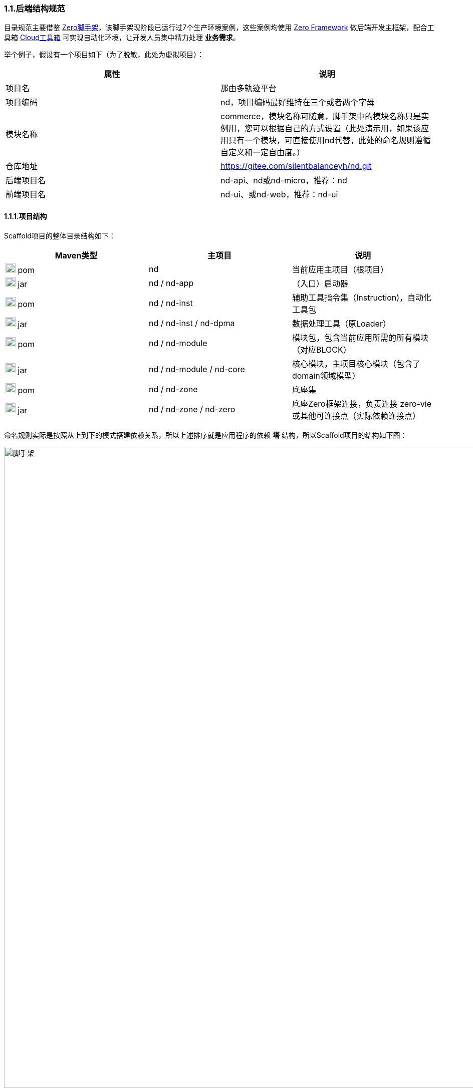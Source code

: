 ifndef::imagesdir[:imagesdir: ../images]
:data-uri:

=== 1.1.后端结构规范

目录规范主要借鉴 link:https://gitee.com/silentbalanceyh/vertx-zero-scaffold[Zero脚手架,window="_blank"]，该脚手架现阶段已运行过7个生产环境案例，这些案例均使用 link:https://www.vertxup.cn[Zero Framework,window="_blank"] 做后端开发主框架，配合工具箱 link:https://gitee.com/silentbalanceyh/vertx-zero-cloud[Cloud工具箱,window="_blank"] 可实现自动化环境，让开发人员集中精力处理 *业务需求*。

举个例子，假设有一个项目如下（为了脱敏，此处为虚拟项目）：

[options="header"]
|====
|属性|说明
|项目名|那由多轨迹平台
|项目编码|nd，项目编码最好维持在三个或者两个字母
|模块名称|commerce，模块名称可随意，脚手架中的模块名称只是实例用，您可以根据自己的方式设置（此处演示用，如果该应用只有一个模块，可直接使用nd代替，此处的命名规则遵循自定义和一定自由度。）
|仓库地址|https://gitee.com/silentbalanceyh/nd.git
|后端项目名|nd-api、nd或nd-micro，推荐：nd
|前端项目名|nd-ui、或nd-web，推荐：nd-ui
|====

==== 1.1.1.项目结构

Scaffold项目的整体目录结构如下：

[options="header"]
|====
|Maven类型|主项目|说明
|image:i-pom.svg[,20] pom|nd|当前应用主项目（根项目）
|image:i-jar.png[,20] jar|nd / nd-app|（入口）启动器
|image:i-pom.svg[,20] pom|nd / nd-inst|辅助工具指令集（Instruction)，自动化工具包
|image:i-jar.png[,20] jar|nd / nd-inst / nd-dpma|数据处理工具（原Loader）
|image:i-pom.svg[,20] pom|nd / nd-module|模块包，包含当前应用所需的所有模块（对应BLOCK）
|image:i-jar.png[,20] jar|nd / nd-module / nd-core|核心模块，主项目核心模块（包含了domain领域模型）
|image:i-pom.svg[,20] pom|nd / nd-zone|底座集
|image:i-jar.png[,20] jar|nd / nd-zone / nd-zero|底座Zero框架连接，负责连接 zero-vie 或其他可连接点（实际依赖连接点）
|====

命名规则实际是按照从上到下的模式搭建依赖关系，所以上述排序就是应用程序的依赖 *塔* 结构，所以Scaffold项目的结构如下图：

image::spec-backend.png[脚手架,1280]

[CAUTION]
====
通常一个小的应用或微服务模块仅提供一个 *nd-commerce* 就够用了，但在某些复杂的管理系统中，模块本身由单机演化而来，配合集成、插件、遗留升级等各种操作，具体架构方向是往上下两头拉开，形成下层（基础层 *nd-down* ）和上层（业务层 *nd-up* ），这样的结构在目前案例中持续存在且证明是行之有效的。对整个系统的微架构而言，不推荐拆分太多层级模块，理论上 *nd-module* 中的所有模块都是平行的。
====

===== 1.1.1.1.根项目结构（nd）

Zero Framework中的所有根项目都是从 *vertx-import* 中导入的，参考下边的 *pom.xml*：

[source,xml]
----
    <parent>
        <artifactId>vertx-import</artifactId>
        <groupId>cn.vertxup</groupId>
        <version>0.9.0-SNAPSHOT</version>
    </parent>
----

父项目的核心执行命令文件

[options="header"]
|====
|文件|说明
|image:i-cmd.svg[,20] /build.bat|Windows平台编译命令
|image:i-bash.svg[,20] /build.sh|Linux/Unix平台编译命令
|image:i-bash.svg[,20] /build-inc.sh|「高级」带zero框架编译的编译命令，Windows可不考虑，只有zero框架修改时会用到
|====

[TIP]
====
父项目还需要做以下几个事：

1. 所有依赖库的版本管理（包含当前项目中的jar版本管理）。
2. 共享依赖项的引入，此处只引入所有模块都需要使用的三方依赖项，若只是单独项目所需则在项目内部引入。
3. License/作者/仓库版权等相关信息。
====

===== 1.1.1.2.资源目录

资源目录规范属于Zero Extension部分的内容，主要应用于 *启动器* 和 *模块* 两部分，后续讲解的启动器和模块部分是基于资源目录追加的新规范而已。本章节以目录规范为主体，只枚举特殊文件的功能，核心启动器文件规范放到启动器章节补充，同时参考下边的基本阅读规则：

- <name> 表示动态建模模块名（非模型名称），如CMDB应用中：*<name> = cmdb* ，所以建模目录位于： */atom/cmdb/*  下。
- 带 @ 标识的被认为是 Loader（包括新版中的 *iac-load.jar* ）可识别的数据目录（默认只导入 *init/oob* ），只有该目录之下的内容会被加载，其他目录的所有Excel、Json都不视为数据文件，直接被忽略。

[options="header"]
|====
|类型|路径|功能
|image:i-folder.png[,20] / image:i-json.svg[,20] 目录|action|「zero-rbac」权限管理中 *操作管理* 配置目录。
|image:i-folder.png[,20] / image:i-json.svg[,20] 目录|authority|「zero-rbac」权限管理中 *授权管理* 配置目录。
|image:i-folder.png[,20] / image:i-json.svg[,20] 目录|atom/<name>/reference|「zero-atom」动态建模管理模型通道引用配置目录。
|image:i-folder.png[,20] / image:i-json.svg[,20] 目录|atom/<name>/rule|「zero-atom」动态建模标识规则配置目录。
|image:i-folder.png[,20] / image:i-msexcel.png[,20] 目录|atom/<name>/schema|「zero-atom」动态建模数据源Excel文件配置目录（Json格式依靠生成，放在哪个目录都无所谓）。
|image:i-folder.png[,20] / image:i-json.svg[,20] 目录|cab/cn/|「zero-ambient」此处cn是平台运行语言（后端LANGUAGE字段，前端Z_LANGUAGE环境变量），cab目录和 link:http://www.vertxui.cn[Zero UI] 中的资源目录cab实现无缝映射（前后端统一路径）——通常该处加载路径配置在 X_MODULE 表结构中。
|image:i-folder.png[,20] / image:i-json.svg[,20] 目录|cab/directory|「zero-ambient/zero-is」文档管理模块专用目录结构树数据源配置。
|image:i-folder.png[,20] / image:i-yaml.svg[,20] 目录|codex/|「标准框架」后端验证器（Bean Validation）专用配置目录，增强型数据模型验证专用。
|image:i-folder.png[,20] / image:i-bash.svg[,20] 目录|environment/|Zero Shell Framework默认存储交互式命令行。
|image:i-folder.png[,20] / image:i-json.svg[,20] 目录|dict/<type>/|字典类型元数据部分的 metadata 配置，type对应字典中的 S_TYPE
|image:i-folder.png[,20] / image:i-key.png[,20] 文件|keys/|「zero-rbac」证书专用目录。
|image:i-key.png[,20] 文件|keys/keystore.jceks|「zero-rbac」安全模块专用的证书文件。
|image:i-key.png[,20] 文件|keys/ipc/rpc-server-keystore.jks|「zero-rbac」RPC安全模块专用的证书文件。
|image:i-folder.png[,20] / image:i-json.svg[,20] 目录|hybrid/|「模型」静态模型。
|image:i-folder.png[,20] / image:i-json.svg[,20] 目录|hybrid/workflow/|「模型」工作流模型。
|image:i-folder.png[,20] / image:i-msexcel.png[,20] 目录|init/integration|「zero-jet」（调试专用）集成通道模拟器，模拟集成端可执行单元测试。
|image:i-folder.png[,20] / image:i-msexcel.png[,20] 目录|init/job|「zero-jet」（调试专用）任务配置器，通常用与任务专用配置。
|image:i-folder.png[,20] / image:i-msexcel.png[,20] 目录|init/oob/cab|*@* / S_ACTION资源/操作配置数据目录。
|image:i-folder.png[,20] / image:i-msexcel.png[,20] 目录|init/oob/data|*@* / OOB业务数据目录。
|image:i-folder.png[,20] / image:i-node.svg[,20] 目录|init/oob/menu|*@* / （新版）菜单规划路由数据目录。
|image:i-folder.png[,20] / image:i-node.svg[,20] 目录|init/oob/modulat|*@* / （新版）模块化数据目录（和菜单规划配合）。
|image:i-folder.png[,20] / image:i-json.svg[,20] 目录|init/oob/module/crud|*@* / 模块化内部CRUD模板化配置文件，调用 *zero-crud*。
|image:i-folder.png[,20] / image:i-json.svg[,20] 目录|init/oob/module/ui|*@* / 单个模块界面列定义（静态模式）存储路径，动态模式调用 *zero-ui*。
|image:i-folder.png[,20] / image:i-msexcel.png[,20] 目录|init/oob/role/|*@* / 分角色权限配置数据（可使用 *aj jperm* 生成各个角色权限数据。
|image:i-folder.png[,20] / image:i-msexcel.png[,20] 目录|init/oob/role/LANG.YU|*@* / 自定义角色权限数据目录。
|image:i-bash.svg[,20] 文件|init/oob/role/run-perm.sh|*@* / 角色权限执行脚本。
|image:i-msexcel.png[,20] 文件|init/oob/environment.ambient.xlsx|*@* 全局配置文件，对应 X_APP。
|image:i-msexcel.png[,20] 文件|init/oob/environment.menus.xlsx|*@Deprecated* 全局扩展菜单文件。
|image:i-folder.png[,20] / image:i-json.svg[,20] 目录|init/permission/ui.menu|菜单权限配置文件（执行代码由系统生成）。
|image:i-json.svg[,20] 文件|init/permission/ui.menu/ZERO_MENU_DISPLAY.json|人工可读菜单数据源，生成不同角色菜单专用。
|image:i-json.svg[,20] 文件|init/permission/ui.menu/ZERO_MENU_SYSTEM.json|系统加载菜单数据源，生成不同角色菜单专用。
|image:i-yaml.svg[,20] 文件|init/database.yml|（表生成主入口）Liquibase专用生成数据表配置文件。
|image:i-json.svg[,20] 文件|init/environment.json|租户环境全局配置文件（AppId, Sigma, AppKey）。
|image:i-liquibase.svg[,20] 文件|init/liquibase.properties|Liquibase数据库配置文件。
|image:i-folder.png[,20] / image:i-java.png[,20] 目录|META-INF/services|ServiceLoader专用配置文件夹，Java规范。
|image:i-folder.png[,20] / image:i-java.svg[,20] 目录|modulat|模块化专用配置目录。
|image:i-folder.png[,20] / image:i-plugin.svg[,20] 目录|plugin|插件专用目录。
|image:i-folder.png[,20] / image:i-pojo.png[,20] 目录|pojo|模型专用映射配置文件。
|image:i-folder.png[,20] / image:i-runtime.svg[,20] 目录|runtime|运行时专用目录。
|image:i-folder.png[,20] / image:i-workflow.png[,20] 目录|workflow|工作流定义专用目录。
|image:i-workflow-design.png[,20] 文件|workflow/<name>/workflow.pbmn|BPMN工作流定义文件。
|image:i-json.svg[,20] 文件|workflow/<name>/*.json|工作流节点表单定义文件。
|image:i-form.svg[,20] 文件|workflow/<name>/*.form|工作流节点表单文件，BPMN表单元数据定义文件。
|image:i-json.svg[,20] 文件|workflow/<name>/workflow.history.json|工作流历史记录专用定义文件。
|====

==== 1.1.3.模块结构（nd-commerce）

[TIP]
====
若您安装了 *vertx-ai* 工具，可直接使用下边命令执行模块数据标准化生成所需的 initialize.json 文件（实践证明这个文件手写特别费时），您可以在任意时间段修改Excel配置数据内容包括文件删减，最终该命令会根据数据包中的内容执行配置文件标准化。模块名称：*commerce*，该名称会影响配置文件路径，整个环境中不允许重名模块出现。

[source,bash]
----
# init-modulat.sh 脚本的内容
aj jmod -p src/main/resources/plugin/hotel/oob
----
====

模块的基本结构如下（带 image:task-risk.png[,16] 为开发命令时有修改内容的部分）：

[options="header"]
|====
|类型|路径|说明
|image:i-folder.png[,20] 目录|/script|数据库初始化专用目录（遗留，就不参考最新标准执行）。
|image:i-xml.png[,20] 文件|/script/code/config/zero-jooq.xml|image:task-risk.png[,16] Jooq数据库生成代码的基础配置文件。
|image:i-bash.svg[,20] 文件|/script/code/zero.jooq.sh|Jooq数据库生成代码执行脚本，参考Zero教程下载依赖 jar 文件到该目录。
|image:i-bash.svg[,20] 文件|/script/database/database-reinit.sh|执行数据库建库脚本，被根目录 init-db.sh 调用。
|image:i-sql.png[,20]文件|/script/database/database-reinit.sql|执行数据库建库SQL脚本，被 database-reinit.sh 调用。
|image:i-folder.png[,20] / image:i-java.svg[,20] 目录|/src/main/java/|（Maven）Java代码文件。
|image:i-folder.png[,20] / image:i-config.png[,20] 目录|/src/main/resources/|（Maven）Java类路径、资源文件。
|image:i-bash.svg[,20] 文件|/init.db.sh|初始化数据库专用入口脚本。
|image:i-bash.svg[,20] 文件|/init-module.sh|模块化数据文件部署专用配置脚本。
|====

[IMPORTANT]
====
1. */script/code/* 目录中存放的JAR可从此处下载，link:https://pan.baidu.com/s/1Ism2yoxfL7EnMyqsaPqRvg[Zero Framework] 提取码: m99k，根据您的不同版本自己选择（推荐最新版，JDK 17+）。
2. */script/database/* 目录中的脚本一般不用处理，最终会生成数据库：DB_ETERNAL，然后可执行代码生成并对接到数据库配置中，之后这个库就可直接移除。
3. */init-module.sh* 只有在更改模块配置的时候用。
====

===== 1.1.3.1.代码结构

模块代码基础包结构如：

[TIP]
====
- （上层）此处 cn.vertxup.xx 是Zero扫描入口（RESTful），一般不改动。
- （下层）此处 com.<domain> 是Java规范中常用的按公司开发的模块包（核心业务逻辑）。
====

[options="header"]
|====
|包名|说明
|cn.vertxup.nd|接口层根包
|cn.vertxup.nd.cv|常量池：@Address地址常量包，Pojo映射规范基础映射包。
|cn.vertxup.nd.ke.booter|模块化配置器入口。
|cn.vertxup.nd.micro|RESTful入口，@Endpoint/@Queue专用定义包，类似Spring中的@Controller。
|cn.<domain>|模块核心组件包（业务逻辑）
|cn.<domain>.atom|模型库：自定义建模（EMF或静态）包。
|cn.<domain>.domain|实体库：*Jooq自动生成*，表模型。
|cn.<domain>.error|容错定义：基于Zero容错框架的自定义异常信息。
|cn.<domain>.optic|扩展槽：基于 ServiceLoader 扩展专用实现包、插件包。
|cn.<domain>.refine|工具库：一般开放一个 *双字母* 类，做统一出口（类似Ux/Ut/Fn）。
|cn.<domain>.service|业务层：类似Spring中的@Service。
|cn.<domain>.uca|自定义组件：基于组件开发的核心组件包。
|====

===== 1.1.3.2.资源结构

模块资源基础目录结构如（前文提到过的此处直接写略）：

[options="header"]
|====
|类型|路径|功能
|image:i-folder.png[,20] / image:i-json.svg[,20] 目录|action|（略）
|image:i-folder.png[,20] / image:i-json.svg[,20] 目录|authority|（略）
|image:i-folder.png[,20] / image:i-json.svg[,20] 目录|cab/cn/|（略）
|image:i-folder.png[,20] / image:i-json.svg[,20] 目录|cab/directory|（略）
|image:i-folder.png[,20] / image:i-java.png[,20] 目录|META-INF/services|（略）
|image:i-folder.png[,20] / image:i-java.svg[,20] 目录|modulat|（略）
|image:i-folder.png[,20] / image:i-plugin.svg[,20] 目录|plugin|（略）
|image:i-folder.png[,20] / image:i-java.svg[,20] 目录|plugin/commerce/oob/|模块核心配置数据目录，此处模块名称为：commerce，所以目录名也为 commerce。
|image:i-folder.png[,20] / image:i-msexcel.png[,20] 目录|plugin/commerce/oob/cab|*@* / （略）只包含管理员角色权限数据。
|image:i-folder.png[,20] / image:i-msexcel.png[,20] 目录|plugin/commerce/oob/data|*@* / （略）
|image:i-folder.png[,20] / image:i-node.svg[,20] 目录|plugin/commerce/oob/menu|*@* / （略）
|image:i-folder.png[,20] / image:i-node.svg[,20] 目录|plugin/commerce/oob/modulat|*@* / （略）
|image:i-folder.png[,20] / image:i-json.svg[,20] 目录|plugin/commerce/oob/module/crud|*@* / （略）
|image:i-folder.png[,20] / image:i-json.svg[,20] 目录|plugin/commerce/oob/module/ui|*@* / （略）
|image:i-folder.png[,20] / image:i-msexcel.png[,20] 目录|plugin/commerce/oob/role/|*@* / （略）只包含管理员角色权限数据。
|image:i-node.svg[,20] 文件|plugin/commerce/oob/initialize.json|初始化配置，使用 *aj jmod* 可自动生成。
|image:i-yaml.svg[,20] 文件|plugin/commerce/oob/initialize.yml|Jooq Dao配置，连接模块中需要导数据的模型配置。
|image:i-json.svg[,20] 文件|plugin/commerce/oob/module.json|开启 /module/ 中功能的配置（CRUD模块化、UI列定义）。
|image:i-folder.png[,20] / image:i-sql.png[,20] 目录|plugin/sql/commerce/|该模块包含的表SQL定义（liquibase会加载所有SQL文件）。
|image:i-liquibase.svg[,20] 文件|plugin/sql/commerce.properties|「开发过程专用」Liquibase数据库配置文件。
|image:i-yaml.svg[,20] 文件|plugin/sql/commerce.yml|（模块表生成入口）Liquibase专用生成数据表配置文件。
|image:i-folder.png[,20] / image:i-pojo.png[,20] 目录|pojo|（略）
|image:i-folder.png[,20] / image:i-workflow.png[,20] 目录|workflow|（略）
|====

模块内资源结构基本和原始资源结构是保持一致，除开 *plugin* 内部有近似的部分，最终会导致所有模块运行在同一个环境中时，所有模块可以协同，不会出现系统匿名读取交叉配置的情况发生，这也是Zero Extension的核心设计思路。模块和模块之间由于目录不同所以相当于在主目录上挂载不同模块信息而已，如：

[source, bash]
----
# 运行时插件配置
/plugin/commerce/           # commerce模块配置
/plugin/ambient/            # ambient模块配置

# 系统初始化配置
# commerce模块
/sql/commerce/              # commerce定义文件
/commerce.properties        # commerce独立配置文件
/commerce.yml               # commerce连接文件（真正生产环境使用的是此文件）
# ambient模块
/sql/ambient/
/ambient.properties
/ambient.yml
----

您也可以在此基础上扩展自定义的模块配置，如Zero Extension中每个模块根目录中都包含了 *configuration.json* 文件为扩展规范，但由于出现了 zero-bettery 中的 *BAG/BLOCK* 架构，后期是否已就需要此配置文件有待商榷。

==== 1.1.4.启动器（nd-app）

===== 1.1.4.1.自动化部署

新版启动器支持 ansible 方式一键部署，整个流程如下：

1. 全项目编译，运行根项目中的 *build.sh/build.bat* 脚本。
2. 基础设施准备：此准备过程参考环境搭建章节，主要是为项目初始化 *数据库、云环境、第三方集成等*，推荐使用 Terraform 模式。
3. 配置数据准备：这是新版最大改动，直接运行启动器下的 *run-ansible.sh/run-ansible.bat* 脚本执行。

先看启动器项目的目录结构：

[options="header"]
|====
|类型|路径|功能
|image:i-folder.png[,20]目录|app@history|历史配置、测试配置、验证配置目录，无实际使用价值，可理解成回收站。
|image:i-folder.png[,20]目录|app@jar|从指令集中单独编译出来的可执行小工具，小工具通常在开发或生产中使用。
|image:i-folder.png[,20]目录|app@runtime|自动化运行时：包括自动化配置（开发环境）、自动化部署（生产环境）。
|image:i-folder.png[,20]目录|app@runtime/@source|自动化运行组件共享数据目录。
|image:i-folder.png[,20] / image:i-key.png[,20]目录|keys|证书目录。
|image:i-folder.png[,20] / image:i-key.png[,20]目录|keys/ipc|微服务通信证书目录。
|image:i-folder.png[,20] / image:i-java.svg[,20] 目录|/src/main/java/|（Maven）Java代码文件。
|image:i-folder.png[,20] / image:i-config.png[,20] 目录|/src/main/resources/|（Maven）Java类路径、资源文件。
|image:i-folder.png[,20] / image:i-junit.png[,20] 目录|/src/test/java/|（Maven）Java测试代码文件。
|image:i-folder.png[,20] / image:i-config-t.png[,20] 目录|/src/test/resources/|（Maven）Java测试类路径、资源文件。

|====

===== 1.1.4.2.代码结构

===== 1.1.4.3.资源结构